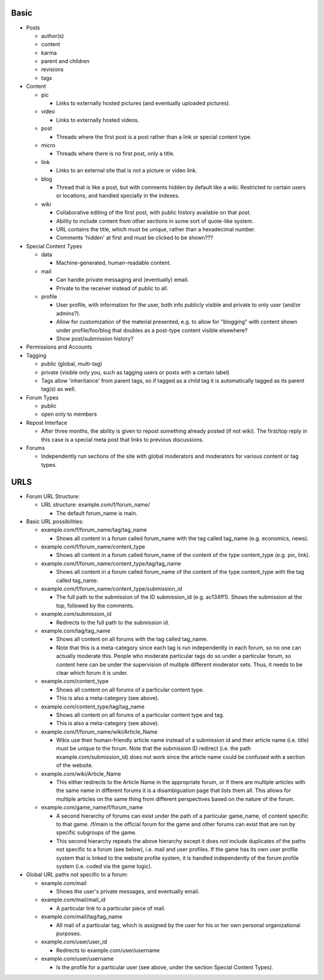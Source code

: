 Basic
-----

* Posts

  * author(s)

  * content

  * karma

  * parent and children

  * revisions

  * tags

* Content

  * pic

    * Links to externally hosted pictures (and eventually uploaded
      pictures).

  * video

    * Links to externally hosted videos.

  * post

    * Threads where the first post is a post rather than a link or
      special content type.

  * micro

    * Threads where there is no first post, only a title.

  * link

    * Links to an external site that is not a picture or video link.

  * blog

    * Thread that is like a post, but with comments hidden by default
      like a wiki. Restricted to certain users or locations, and
      handled specially in the indexes.

  * wiki

    * Collaborative editing of the first post, with public history
      available on that post.

    * Ability to include content from other sections in some sort of
      quote-like system.

    * URL contains the title, which must be unique, rather than a
      hexadecimal number.

    * Comments 'hidden' at first and must be clicked to be shown???

* Special Content Types

  * data

    * Machine-generated, human-readable content.

  * mail

    * Can handle private messaging and (eventually) email.

    * Private to the receiver instead of public to all.

  * profile

    * User profile, with information for the user, both info publicly
      visible and private to only user (and/or admins?).

    * Allow for customization of the material presented, e.g. to allow
      for "blogging" with content shown under profile/foo/blog that
      doubles as a post-type content visible elsewhere?

    * Show post/submission history?

* Permissions and Accounts

* Tagging

  * public (global, multi-tag)

  * private (visible only you, such as tagging users or posts with a
    certain label)

  * Tags allow 'inheritance' from parent tags, so if tagged as a child
    tag it is automatically tagged as its parent tag(s) as well.

* Forum Types

  * public

  * open only to members

* Repost Interface

  * After three months, the ability is given to repost something
    already posted (if not wiki). The first/top reply in this case is
    a special meta post that links to previous discussions.

* Forums

  * Independently run sections of the site with global moderators and
    moderators for various content or tag types.

URLS
----

* Forum URL Structure:

  * URL structure: example.com/f/forum_name/

    * The default forum_name is main.

* Basic URL possibilities:

  * example.com/f/forum_name/tag/tag_name

    * Shows all content in a forum called forum_name with the tag
      called tag_name (e.g. economics, news).

  * example.com/f/forum_name/content_type

    * Shows all content in a forum called forum_name of the content of
      the type content_type (e.g. pic, link).

  * example.com/f/forum_name/content_type/tag/tag_name

    * Shows all content in a forum called forum_name of the content of
      the type content_type with the tag called tag_name.

  * example.com/f/forum_name/content_type/submission_id

    * The full path to the submission of the ID submission_id
      (e.g. ac134ff1). Shows the submission at the top, followed by
      the comments.

  * example.com/submission_id

    * Redirects to the full path to the submission id.

  * example.com/tag/tag_name

    * Shows all content on all forums with the tag called tag_name.

    * Note that this is a meta-category since each tag is run
      independently in each forum, so no one can actually moderate
      this. People who moderate particular tags do so under a
      particular forum, so content here can be under the supervision
      of multiple different moderator sets. Thus, it needs to be
      clear which forum it is under.

  * example.com/content_type

    * Shows all content on all forums of a particular content type.

    * This is also a meta-category (see above).

  * example.com/content_type/tag/tag_name

    * Shows all content on all forums of a particular content type and
      tag.

    * This is also a meta-category (see above).

  * example.com/f/forum_name/wiki/Article_Name

    * Wikis use their human-friendly article name instead of a
      submission id and their article name (i.e. title) must be unique
      to the forum. Note that the submission ID redirect (i.e. the
      path example.com/submission_id) does not work since the article
      name could be confused with a section of the website.

  * example.com/wiki/Article_Name

    * This either redirects to the Article Name in the appropriate
      forum, or if there are multiple articles with the same name in
      different forums it is a disambiguation page that lists them
      all. This allows for multiple articles on the same thing from
      different perspectives based on the nature of the forum.

  * example.com/game_name/f/forum_name

    * A second hierarchy of forums can exist under the path of a
      particular game_name, of content specific to that game. /f/main
      is the official forum for the game and other forums can exist
      that are run by specific subgroups of the game.

    * This second hierarchy repeats the above hierarchy except it does
      *not* include duplicates of the paths not specific to a forum
      (see below), i.e. mail and user profiles. If the game has its
      own user profile system that is linked to the website profile
      system, it is handled independently of the forum profile system
      (i.e. coded via the game logic).

* Global URL paths not specific to a forum:

  * example.com/mail

    * Shows the user's private messages, and eventually email.

  * example.com/mail/mail_id

    * A particular link to a particular piece of mail.

  * example.com/mail/tag/tag_name

    * All mail of a particular tag, which is assigned by the user for
      his or her own personal organizational purposes.

  * example.com/user/user_id

    * Redirects to example.com/user/username

  * example.com/user/username

    * Is the profile for a particular user (see above, under the
      section Special Content Types).
